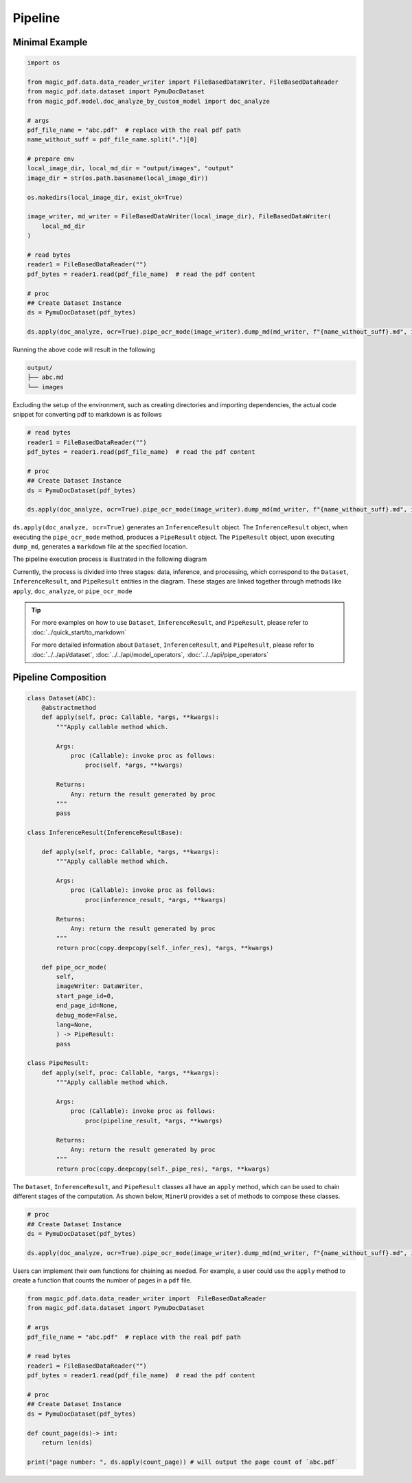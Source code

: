 

Pipeline
==========


Minimal Example 
^^^^^^^^^^^^^^^^^

.. code:: python

    import os

    from magic_pdf.data.data_reader_writer import FileBasedDataWriter, FileBasedDataReader
    from magic_pdf.data.dataset import PymuDocDataset
    from magic_pdf.model.doc_analyze_by_custom_model import doc_analyze

    # args
    pdf_file_name = "abc.pdf"  # replace with the real pdf path
    name_without_suff = pdf_file_name.split(".")[0]

    # prepare env
    local_image_dir, local_md_dir = "output/images", "output"
    image_dir = str(os.path.basename(local_image_dir))

    os.makedirs(local_image_dir, exist_ok=True)

    image_writer, md_writer = FileBasedDataWriter(local_image_dir), FileBasedDataWriter(
        local_md_dir
    )

    # read bytes
    reader1 = FileBasedDataReader("")
    pdf_bytes = reader1.read(pdf_file_name)  # read the pdf content

    # proc
    ## Create Dataset Instance
    ds = PymuDocDataset(pdf_bytes)

    ds.apply(doc_analyze, ocr=True).pipe_ocr_mode(image_writer).dump_md(md_writer, f"{name_without_suff}.md", image_dir)

Running the above code will result in the following


.. code:: bash 

    output/
    ├── abc.md
    └── images


Excluding the setup of the environment, such as creating directories and importing dependencies, the actual code snippet for converting pdf to markdown is as follows


.. code:: python 

    # read bytes
    reader1 = FileBasedDataReader("")
    pdf_bytes = reader1.read(pdf_file_name)  # read the pdf content

    # proc
    ## Create Dataset Instance
    ds = PymuDocDataset(pdf_bytes)

    ds.apply(doc_analyze, ocr=True).pipe_ocr_mode(image_writer).dump_md(md_writer, f"{name_without_suff}.md", image_dir)

``ds.apply(doc_analyze, ocr=True)`` generates an ``InferenceResult`` object. The ``InferenceResult`` object, when executing the ``pipe_ocr_mode`` method, produces a ``PipeResult`` object.
The ``PipeResult`` object, upon executing ``dump_md``, generates a ``markdown`` file at the specified location.


The pipeline execution process is illustrated in the following diagram


.. image:: ../../_static/image/pipeline.drawio.svg 

.. raw:: html

    <br> </br>

Currently, the process is divided into three stages: data, inference, and processing, which correspond to the ``Dataset``, ``InferenceResult``, and ``PipeResult`` entities in the diagram.
These stages are linked together through methods like ``apply``, ``doc_analyze``, or ``pipe_ocr_mode``


.. admonition:: Tip
    :class: tip

    For more examples on how to use ``Dataset``, ``InferenceResult``, and ``PipeResult``, please refer to :doc:`../quick_start/to_markdown`

    For more detailed information about ``Dataset``, ``InferenceResult``, and ``PipeResult``, please refer to :doc:`../../api/dataset`, :doc:`../../api/model_operators`, :doc:`../../api/pipe_operators`


Pipeline Composition
^^^^^^^^^^^^^^^^^^^^^

.. code:: python 

    class Dataset(ABC):
        @abstractmethod
        def apply(self, proc: Callable, *args, **kwargs):
            """Apply callable method which.

            Args:
                proc (Callable): invoke proc as follows:
                    proc(self, *args, **kwargs)

            Returns:
                Any: return the result generated by proc
            """
            pass

    class InferenceResult(InferenceResultBase):

        def apply(self, proc: Callable, *args, **kwargs):
            """Apply callable method which.

            Args:
                proc (Callable): invoke proc as follows:
                    proc(inference_result, *args, **kwargs)

            Returns:
                Any: return the result generated by proc
            """
            return proc(copy.deepcopy(self._infer_res), *args, **kwargs)

        def pipe_ocr_mode(
            self,
            imageWriter: DataWriter,
            start_page_id=0,
            end_page_id=None,
            debug_mode=False,
            lang=None,
            ) -> PipeResult:
            pass

    class PipeResult:
        def apply(self, proc: Callable, *args, **kwargs):
            """Apply callable method which.

            Args:
                proc (Callable): invoke proc as follows:
                    proc(pipeline_result, *args, **kwargs)

            Returns:
                Any: return the result generated by proc
            """
            return proc(copy.deepcopy(self._pipe_res), *args, **kwargs)


The ``Dataset``, ``InferenceResult``, and ``PipeResult`` classes all have an ``apply`` method, which can be used to chain different stages of the computation. 
As shown below, ``MinerU`` provides a set of methods to compose these classes.


.. code:: python 

    # proc
    ## Create Dataset Instance
    ds = PymuDocDataset(pdf_bytes)

    ds.apply(doc_analyze, ocr=True).pipe_ocr_mode(image_writer).dump_md(md_writer, f"{name_without_suff}.md", image_dir)


Users can implement their own functions for chaining as needed. For example, a user could use the ``apply`` method to create a function that counts the number of pages in a ``pdf`` file.


.. code:: python

    from magic_pdf.data.data_reader_writer import  FileBasedDataReader
    from magic_pdf.data.dataset import PymuDocDataset

    # args
    pdf_file_name = "abc.pdf"  # replace with the real pdf path

    # read bytes
    reader1 = FileBasedDataReader("")
    pdf_bytes = reader1.read(pdf_file_name)  # read the pdf content

    # proc
    ## Create Dataset Instance
    ds = PymuDocDataset(pdf_bytes)

    def count_page(ds)-> int:
        return len(ds)

    print("page number: ", ds.apply(count_page)) # will output the page count of `abc.pdf`
